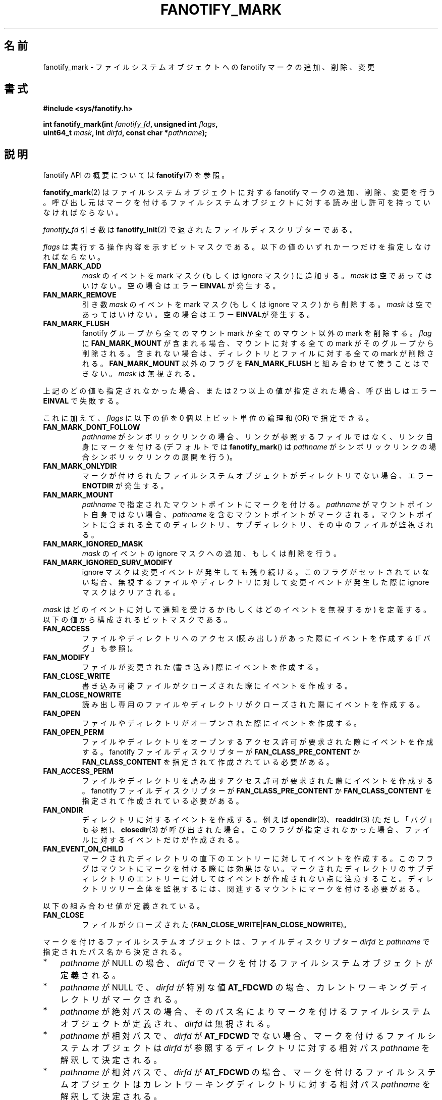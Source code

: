 .\" Copyright (C) 2013,  Heinrich Schuchardt <xypron.glpk@gmx.de>
.\"
.\" %%%LICENSE_START(VERBATIM)
.\" Permission is granted to make and distribute verbatim copies of this
.\" manual provided the copyright notice and this permission notice are
.\" preserved on all copies.
.\"
.\" Permission is granted to copy and distribute modified versions of
.\" this manual under the conditions for verbatim copying, provided that
.\" the entire resulting derived work is distributed under the terms of
.\" a permission notice identical to this one.
.\"
.\" Since the Linux kernel and libraries are constantly changing, this
.\" manual page may be incorrect or out-of-date.  The author(s) assume.
.\" no responsibility for errors or omissions, or for damages resulting.
.\" from the use of the information contained herein.  The author(s) may.
.\" not have taken the same level of care in the production of this.
.\" manual, which is licensed free of charge, as they might when working.
.\" professionally.
.\"
.\" Formatted or processed versions of this manual, if unaccompanied by
.\" the source, must acknowledge the copyright and authors of this work.
.\" %%%LICENSE_END
.\"*******************************************************************
.\"
.\" This file was generated with po4a. Translate the source file.
.\"
.\"*******************************************************************
.TH FANOTIFY_MARK 2 2014\-10\-02 Linux "Linux Programmer's Manual"
.SH 名前
fanotify_mark \- ファイルシステムオブジェクトへの fanotify マークの追加、削除、変更
.SH 書式
.nf
\fB#include <sys/fanotify.h>\fP
.sp
\fBint fanotify_mark(int \fP\fIfanotify_fd\fP\fB, unsigned int \fP\fIflags\fP\fB,\fP
\fB                  uint64_t \fP\fImask\fP\fB, int \fP\fIdirfd\fP\fB, const char *\fP\fIpathname\fP\fB);\fP
.fi
.SH 説明
fanotify API の概要については \fBfanotify\fP(7) を参照。
.PP
\fBfanotify_mark\fP(2) はファイルシステムオブジェクトに対する fanotify マークの追加、削除、変更を行う。
呼び出し元はマークを付けるファイルシステムオブジェクトに対する読み出し許可を持っていなければならない。
.PP
\fIfanotify_fd\fP 引き数は \fBfanotify_init\fP(2) で返されたファイルディスクリプターである。
.PP
\fIflags\fP は実行する操作内容を示すビットマスクである。 以下の値のいずれか一つだけを指定しなければならない。
.TP 
\fBFAN_MARK_ADD\fP
\fImask\fP のイベントを mark マスク (もしくは ignore マスク) に追加する。 \fImask\fP は空であってはいけない。
空の場合はエラー \fBEINVAL\fP が発生する。
.TP 
\fBFAN_MARK_REMOVE\fP
引き数 \fImask\fP のイベントを mark マスク (もしくは ignore マスク) から削除する。 \fImask\fP は空であってはいけない。
空の場合はエラー \fBEINVAL\fPが発生する。
.TP 
\fBFAN_MARK_FLUSH\fP
fanotify グループから全てのマウント mark か全てのマウント以外の mark を削除する。 \fIflag\fP に
\fBFAN_MARK_MOUNT\fP が含まれる場合、 マウントに対する全ての mark がそのグループから削除される。 含まれない場合は、
ディレクトリとファイルに対する全ての mark が削除される。 \fBFAN_MARK_MOUNT\fP 以外のフラグを \fBFAN_MARK_FLUSH\fP
と組み合わせて使うことはできない。 \fImask\fP は無視される。
.PP
上記のどの値も指定されなかった場合、 または 2 つ以上の値が指定された場合、 呼び出しはエラー \fBEINVAL\fP で失敗する。
.PP
これに加えて、 \fIflags\fP に以下の値を 0 個以上ビット単位の論理和 (OR) で指定できる。
.TP 
\fBFAN_MARK_DONT_FOLLOW\fP
\fIpathname\fP がシンボリックリンクの場合、 リンクが参照するファイルではなく、 リンク自身にマークを付ける (デフォルトでは
\fBfanotify_mark\fP() は \fIpathname\fP がシンボリックリンクの場合シンボリックリンクの展開を行う)。
.TP 
\fBFAN_MARK_ONLYDIR\fP
マークが付けられたファイルシステムオブジェクトがディレクトリでない場合、 エラー \fBENOTDIR\fP が発生する。
.TP 
\fBFAN_MARK_MOUNT\fP
\fIpathname\fP で指定されたマウントポイントにマークを付ける。 \fIpathname\fP がマウントポイント自身ではない場合、
\fIpathname\fP を含むマウントポイントがマークされる。 マウントポイントに含まれる全てのディレクトリ、 サブディレクトリ、
その中のファイルが監視される。
.TP 
\fBFAN_MARK_IGNORED_MASK\fP
\fImask\fP のイベントの ignore マスクへの追加、もしくは削除を行う。
.TP 
\fBFAN_MARK_IGNORED_SURV_MODIFY\fP
ignore マスクは変更イベントが発生しても残り続ける。 このフラグがセットされていない場合、
無視するファイルやディレクトリに対して変更イベントが発生した際に ignore マスクはクリアされる。
.PP
\fImask\fP はどのイベントに対して通知を受けるか (もしくはどのイベントを無視するか) を定義する。  以下の値から構成されるビットマスクである。
.TP 
\fBFAN_ACCESS\fP
ファイルやディレクトリへのアクセス (読み出し) があった際にイベントを作成する (「バグ」も参照)。
.TP 
\fBFAN_MODIFY\fP
ファイルが変更された (書き込み) 際にイベントを作成する。
.TP 
\fBFAN_CLOSE_WRITE\fP
書き込み可能ファイルがクローズされた際にイベントを作成する。
.TP 
\fBFAN_CLOSE_NOWRITE\fP
読み出し専用のファイルやディレクトリがクローズされた際にイベントを作成する。
.TP 
\fBFAN_OPEN\fP
ファイルやディレクトリがオープンされた際にイベントを作成する。
.TP 
\fBFAN_OPEN_PERM\fP
ファイルやディレクトリをオープンするアクセス許可が要求された際にイベントを作成する。 fanotify ファイルディスクリプターが
\fBFAN_CLASS_PRE_CONTENT\fP か \fBFAN_CLASS_CONTENT\fP を指定されて作成されている必要がある。
.TP 
\fBFAN_ACCESS_PERM\fP
ファイルやディレクトリを読み出すアクセス許可が要求された際にイベントを作成する。 fanotify ファイルディスクリプターが
\fBFAN_CLASS_PRE_CONTENT\fP か \fBFAN_CLASS_CONTENT\fP を指定されて作成されている必要がある。
.TP 
\fBFAN_ONDIR\fP
ディレクトリに対するイベントを作成する。 例えば \fBopendir\fP(3)、 \fBreaddir\fP(3) (ただし「バグ」も参照)、
\fBclosedir\fP(3) が呼び出された場合。 このフラグが指定されなかった場合、 ファイルに対するイベントだけが作成される。
.TP 
\fBFAN_EVENT_ON_CHILD\fP
マークされたディレクトリの直下のエントリーに対してイベントを作成する。 このフラグはマウントにマークを付ける際には効果はない。
マークされたディレクトリのサブディレクトリのエントリーに対してはイベントが作成されない点に注意すること。 ディレクトリツリー全体を監視するには、
関連するマウントにマークを付ける必要がある。
.PP
以下の組み合わせ値が定義されている。
.TP 
\fBFAN_CLOSE\fP
ファイルがクローズされた (\fBFAN_CLOSE_WRITE\fP|\fBFAN_CLOSE_NOWRITE\fP)。
.PP
マークを付けるファイルシステムオブジェクトは、 ファイルディスクリプター \fIdirfd\fP と \fIpathname\fP
で指定されたパス名から決定される。
.IP * 3
\fIpathname\fP が NULL の場合、 \fIdirfd\fP でマークを付けるファイルシステムオブジェクトが定義される。
.IP *
\fIpathname\fP が NULL で、 \fIdirfd\fP が特別な値 \fBAT_FDCWD\fP の場合、
カレントワーキングディレクトリがマークされる。
.IP *
\fIpathname\fP が絶対パスの場合、 そのパス名によりマークを付けるファイルシステムオブジェクトが定義され、 \fIdirfd\fP は無視される。
.IP *
\fIpathname\fP が相対パスで、 \fIdirfd\fP が \fBAT_FDCWD\fP でない場合、 マークを付けるファイルシステムオブジェクトは
\fIdirfd\fP が参照するディレクトリに対する相対パス \fIpathname\fP を解釈して決定される。
.IP *
\fIpathname\fP が相対パスで、 \fIdirfd\fP が \fBAT_FDCWD\fP の場合、
マークを付けるファイルシステムオブジェクトはカレントワーキングディレクトリに対する相対パス \fIpathname\fP を解釈して決定される。
.SH 返り値
成功すると \fBfanotify_mark\fP() は 0 を返す。 エラーの場合、 \-1 を返し、 \fIerrno\fP にエラーの原因を示す値を設定する。
.SH エラー
.TP 
\fBEBADF\fP
無効なファイルディスクリプターが \fIfanotify_fd\fP で渡された。
.TP 
\fBEINVAL\fP
無効な値が \fIflags\fP か \fImask\fP に指定されたか、 \fIfanotify_fd\fP が fanotify
ファイルディスクリプターでなかった。
.TP 
\fBEINVAL\fP
fanotify ファイルディスクリプターが \fBFAN_CLASS_NOTIF\fP でオープンされたが、 アクセス許可イベント
(\fBFAN_OPEN_PERM\fP か \fBFAN_ACCESS_PERM\fP) のフラグがマスクに含まれている。
.TP 
\fBENOENT\fP
\fIdirfd\fP と \fIpathname\fP で指定されたファイルシステムオブジェクトが存在しない。
このエラーはマークされていないオブジェクトからマークを削除しようとした場合にも発生する。
.TP 
\fBENOMEM\fP
必要なメモリーを割り当てできなかった。
.TP 
\fBENOSPC\fP
マークの数が 8192 の上限を超過し、 \fBfanotify_init\fP(2) で fanotify ファイルディスクリプターが作成された際に
\fBFAN_UNLIMITED_MARKS\fP フラグが指定されていなかった。
.TP 
\fBENOSYS\fP
このカーネルでは \fBfanotify_mark\fP() が実装されていない。 fanotify API が利用できるのは、 カーネルで
\fBCONFIG_FANOTIFY\fP が有効になっている場合だけである。
.TP 
\fBENOTDIR\fP
\fIflags\fP に \fBFAN_MARK_ONLYDIR\fP が含まれているが、 \fIdirfd\fP と \fIpathname\fP
がディレクトリを指定していない。
.SH バージョン
\fBfanotify_mark\fP() は Linux カーネルのバージョン 2.6.36 で導入され、 バージョン 2.6.37 で有効になった。
.SH 準拠
このシステムコールは Linux 独自である。
.SH バグ
バージョン 3.16 より前の Linux カーネルでは以下のバグが存在した。
.IP * 3
.\" Fixed by commit 0a8dd2db579f7a0ac7033d6b857c3d5dbaa77563
\fIflags\fP に \fBFAN_MARK_FLUSH\fP が指定されている場合、 たとえそのオブジェクトが使用されない場合であっても、
\fIdirfd\fP と \fIpathname\fP には有効なファイルシステムオブジェクトを指定しなければならない。
.IP *
.\" Fixed by commit d4c7cf6cffb1bc711a833b5e304ba5bcfe76398b
\fBreaddir\fP(2) は \fBFAN_ACCESS\fP イベントを生成しない。
.IP *
.\" Fixed by commit cc299a98eb13a9853675a9cbb90b30b4011e1406
\fBfanotify_mark\fP(2) が \fBFAN_MARK_FLUSH\fP 付きで呼び出された場合、 \fIflags\fP
の値が無効かはチェックされない。
.SH 関連項目
\fBfanotify_init\fP(2), \fBfanotify\fP(7)
.SH この文書について
この man ページは Linux \fIman\-pages\fP プロジェクトのリリース 3.79 の一部
である。プロジェクトの説明とバグ報告に関する情報は
http://www.kernel.org/doc/man\-pages/ に書かれている。
